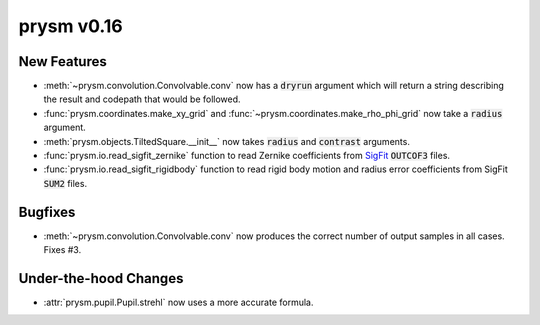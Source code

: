 ***********
prysm v0.16
***********

New Features
============

* :meth:`~prysm.convolution.Convolvable.conv` now has a :code:`dryrun` argument which will return a string describing the result and codepath that would be followed.

* :func:`prysm.coordinates.make_xy_grid` and :func:`~prysm.coordinates.make_rho_phi_grid` now take a :code:`radius` argument.

* :meth:`prysm.objects.TiltedSquare.__init__` now takes :code:`radius` and :code:`contrast` arguments.

* :func:`prysm.io.read_sigfit_zernike` function to read Zernike coefficients from `SigFit <http://sigmadyne.com/sigfit-software/>`_ :code:`OUTCOF3` files.

* :func:`prysm.io.read_sigfit_rigidbody` function to read rigid body motion and radius error coefficients from SigFit :code:`SUM2` files.

Bugfixes
========

* :meth:`~prysm.convolution.Convolvable.conv` now produces the correct number of output samples in all cases.  Fixes #3.

Under-the-hood Changes
======================

* :attr:`prysm.pupil.Pupil.strehl` now uses a more accurate formula.
